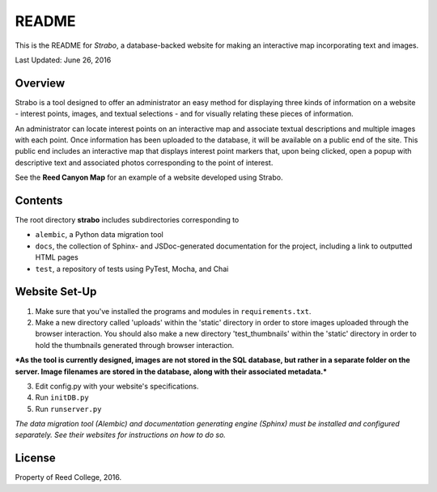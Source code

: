 README
======

This is the README for *Strabo*, a database-backed website for
making an interactive map incorporating text and images. 

Last Updated: June 26, 2016



Overview
--------
Strabo is a tool designed to offer an administrator an easy method 
for displaying three kinds of information on a website - interest points, images, and textual selections - and for visually relating these pieces of information. 

An administrator can locate interest points on an interactive map and associate textual descriptions and multiple images with each point. 
Once information has been uploaded to the database, it will
be available on a public end of the site. This public end
includes an interactive map that displays interest point markers that, upon being clicked, open a popup with descriptive text and associated photos corresponding to the point of interest. 

See the **Reed Canyon Map** for an example of a website developed using Strabo.



Contents
--------
The root directory **strabo** includes subdirectories corresponding to

- ``alembic``, a Python data migration tool 

- ``docs``, the collection of Sphinx- and JSDoc-generated documentation for the project, including a link to outputted HTML pages

- ``test``, a repository of tests using PyTest, Mocha, and Chai



Website Set-Up
--------------

1. Make sure that you've installed the programs and modules in ``requirements.txt``.

2. Make a new directory called 'uploads' within the 'static' directory in order to store images uploaded through the browser interaction. You should also make a new directory 'test_thumbnails' within the 'static' directory in order to hold the thumbnails generated through browser interaction.

***As the tool is currently designed, images are not stored in 
the SQL database, but rather in a separate folder on the server. 
Image filenames are stored in the database, along with their 
associated metadata.***

3. Edit config.py with your website's specifications.

4. Run ``initDB.py``

5. Run ``runserver.py``



*The data migration tool (Alembic) and documentation generating engine (Sphinx) must be installed and configured separately. See their websites for instructions on how to do so.*



License
-------
Property of Reed College, 2016.
